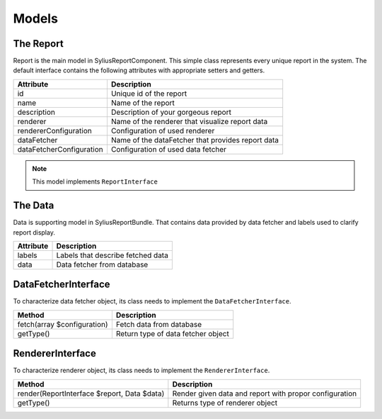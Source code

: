 Models
======

The Report
-----------

Report is the main model in SyliusReportComponent. This simple class represents every unique report in the system.
The default interface contains the following attributes with appropriate setters and getters.

+---------------------------+----------------------------------------------------+
| Attribute                 | Description                                        |
+===========================+====================================================+
| id                        | Unique id of the report                            |
+---------------------------+----------------------------------------------------+
| name                      | Name of the report                                 |
+---------------------------+----------------------------------------------------+
| description               | Description of your gorgeous report                |
+---------------------------+----------------------------------------------------+
| renderer                  | Name of the renderer that visualize report data    |
+---------------------------+----------------------------------------------------+
| rendererConfiguration     | Configuration of used renderer                     |
+---------------------------+----------------------------------------------------+
| dataFetcher               | Name of the dataFetcher that provides report data  |
+---------------------------+----------------------------------------------------+
| dataFetcherConfiguration  | Configuration of used data fetcher                 |
+---------------------------+----------------------------------------------------+

.. note::

    This model implements ``ReportInterface``


The Data
-----------

Data is supporting model in SyliusReportBundle. That contains data provided by data fetcher and labels used to clarify report display.

+--------------+------------------------------------+
| Attribute    | Description                        |
+==============+====================================+
| labels       | Labels that describe fetched data  |
+--------------+------------------------------------+
| data         | Data fetcher from database         |
+--------------+------------------------------------+


DataFetcherInterface
----------------------

To characterize data fetcher object, its class needs to implement the ``DataFetcherInterface``.

+-------------------------------+---------------------------------------+
| Method                        | Description                           |
+===============================+=======================================+
| fetch(array $configuration)   | Fetch data from database              |
+-------------------------------+---------------------------------------+
| getType()                     | Return type of data fetcher object    |
+-------------------------------+---------------------------------------+

RendererInterface
----------------------

To characterize renderer object, its class needs to implement the ``RendererInterface``.

+-----------------------------------------------+----------------------------------------------------------+
| Method                                        | Description                                              |
+===============================================+==========================================================+
| render(ReportInterface $report, Data $data)   | Render given data and report with propor configuration   |
+-----------------------------------------------+----------------------------------------------------------+
| getType()                                     | Returns type of renderer object                          |
+-----------------------------------------------+----------------------------------------------------------+